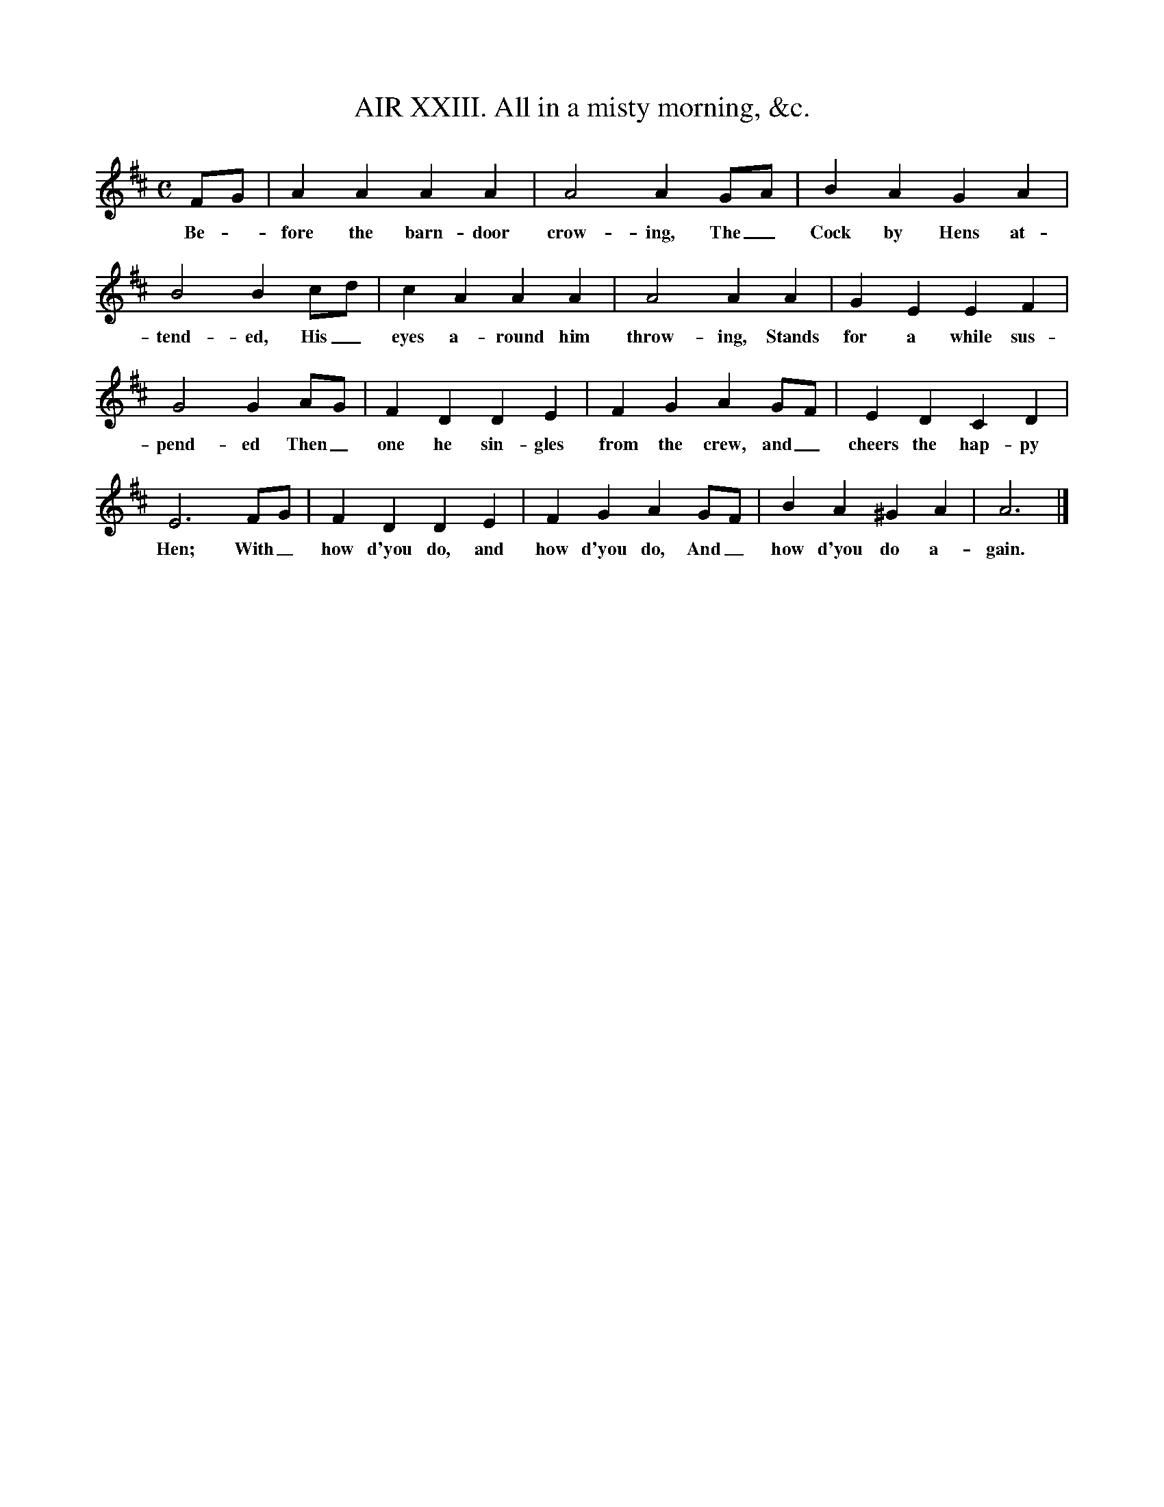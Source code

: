 X:1
T:AIR XXIII. All in a misty morning, &c.
M:C
L:1/4
B:John Gay, The Beggar's Opera (1729 ed., supplement, p. 22; rpt. Dover, 1973)
K:D
F/G/|A A A A |A2 A G/A/|B A G A|
w:Be - fore the barn-door crow-ing, The_ Cock by Hens at-
B2 B c/d/|c A A A|A2 A A|G E E F|
w:tend-ed, His_ eyes a-round him throw-ing, Stands for a while sus-
G2 G A/G/|F D D E|F G A G/F/|E D C D|
w:pend-ed Then_ one he sin-gles from the crew, and_ cheers the hap-py
E3 F/G/|F D D E|F G A G/F/|B A ^G A|A3|]
w:Hen; With_ how d'you do, and how d'you do, And_ how d'you do a-gain.
